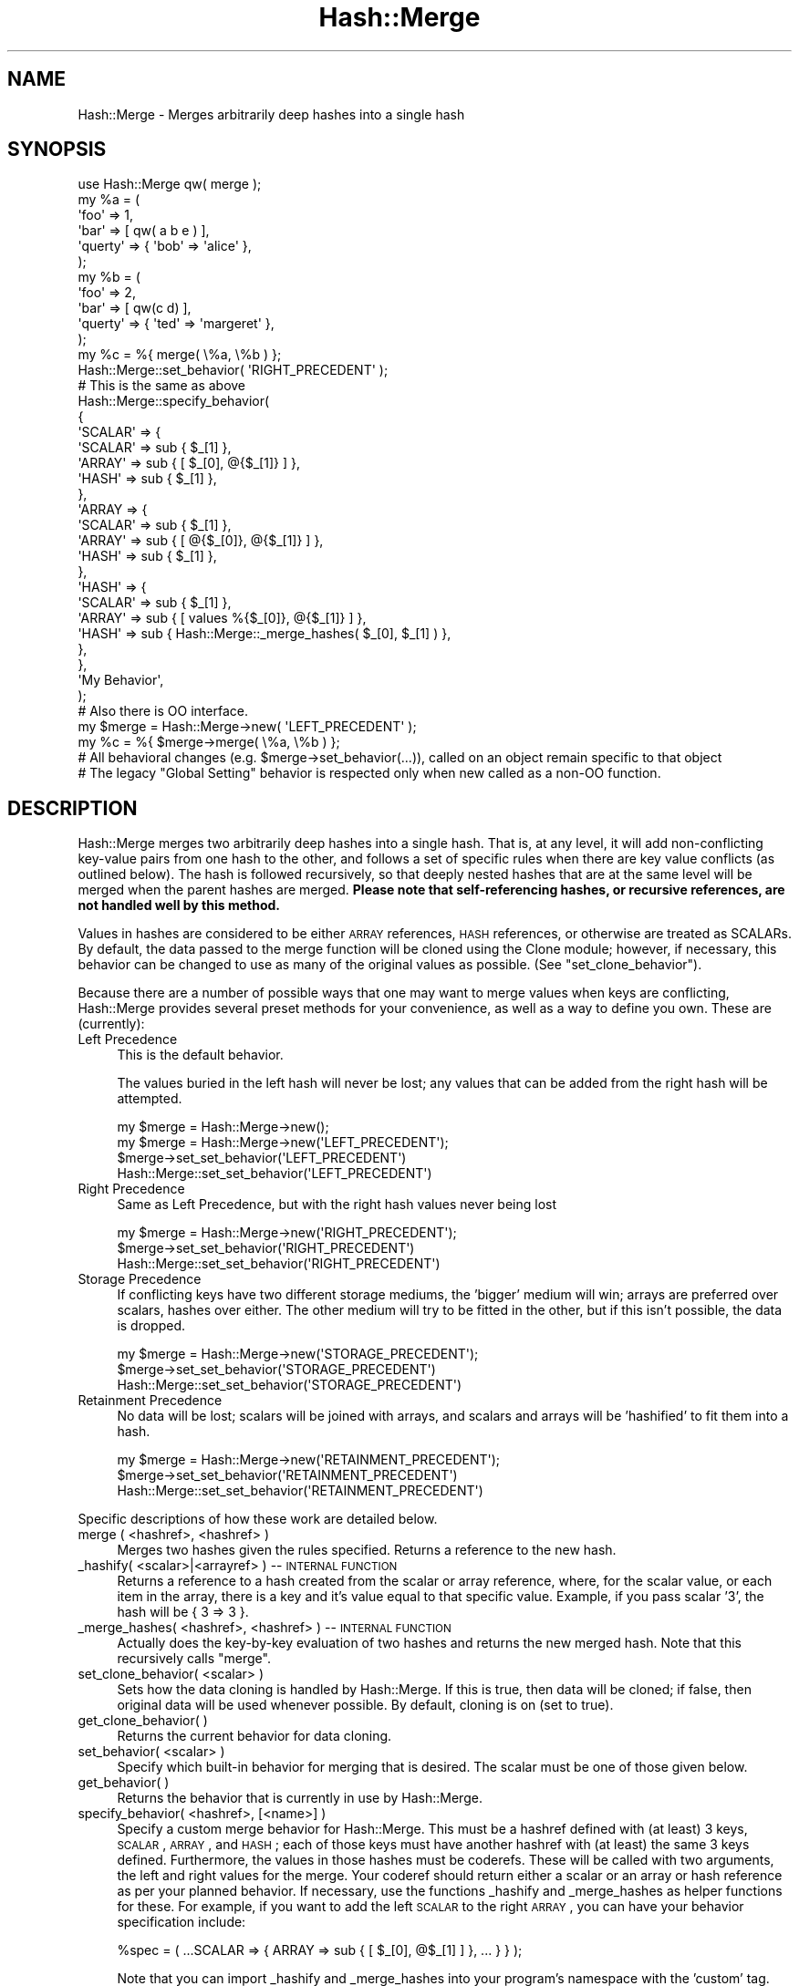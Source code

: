 .\" Automatically generated by Pod::Man 2.25 (Pod::Simple 3.16)
.\"
.\" Standard preamble:
.\" ========================================================================
.de Sp \" Vertical space (when we can't use .PP)
.if t .sp .5v
.if n .sp
..
.de Vb \" Begin verbatim text
.ft CW
.nf
.ne \\$1
..
.de Ve \" End verbatim text
.ft R
.fi
..
.\" Set up some character translations and predefined strings.  \*(-- will
.\" give an unbreakable dash, \*(PI will give pi, \*(L" will give a left
.\" double quote, and \*(R" will give a right double quote.  \*(C+ will
.\" give a nicer C++.  Capital omega is used to do unbreakable dashes and
.\" therefore won't be available.  \*(C` and \*(C' expand to `' in nroff,
.\" nothing in troff, for use with C<>.
.tr \(*W-
.ds C+ C\v'-.1v'\h'-1p'\s-2+\h'-1p'+\s0\v'.1v'\h'-1p'
.ie n \{\
.    ds -- \(*W-
.    ds PI pi
.    if (\n(.H=4u)&(1m=24u) .ds -- \(*W\h'-12u'\(*W\h'-12u'-\" diablo 10 pitch
.    if (\n(.H=4u)&(1m=20u) .ds -- \(*W\h'-12u'\(*W\h'-8u'-\"  diablo 12 pitch
.    ds L" ""
.    ds R" ""
.    ds C` ""
.    ds C' ""
'br\}
.el\{\
.    ds -- \|\(em\|
.    ds PI \(*p
.    ds L" ``
.    ds R" ''
'br\}
.\"
.\" Escape single quotes in literal strings from groff's Unicode transform.
.ie \n(.g .ds Aq \(aq
.el       .ds Aq '
.\"
.\" If the F register is turned on, we'll generate index entries on stderr for
.\" titles (.TH), headers (.SH), subsections (.SS), items (.Ip), and index
.\" entries marked with X<> in POD.  Of course, you'll have to process the
.\" output yourself in some meaningful fashion.
.ie \nF \{\
.    de IX
.    tm Index:\\$1\t\\n%\t"\\$2"
..
.    nr % 0
.    rr F
.\}
.el \{\
.    de IX
..
.\}
.\"
.\" Accent mark definitions (@(#)ms.acc 1.5 88/02/08 SMI; from UCB 4.2).
.\" Fear.  Run.  Save yourself.  No user-serviceable parts.
.    \" fudge factors for nroff and troff
.if n \{\
.    ds #H 0
.    ds #V .8m
.    ds #F .3m
.    ds #[ \f1
.    ds #] \fP
.\}
.if t \{\
.    ds #H ((1u-(\\\\n(.fu%2u))*.13m)
.    ds #V .6m
.    ds #F 0
.    ds #[ \&
.    ds #] \&
.\}
.    \" simple accents for nroff and troff
.if n \{\
.    ds ' \&
.    ds ` \&
.    ds ^ \&
.    ds , \&
.    ds ~ ~
.    ds /
.\}
.if t \{\
.    ds ' \\k:\h'-(\\n(.wu*8/10-\*(#H)'\'\h"|\\n:u"
.    ds ` \\k:\h'-(\\n(.wu*8/10-\*(#H)'\`\h'|\\n:u'
.    ds ^ \\k:\h'-(\\n(.wu*10/11-\*(#H)'^\h'|\\n:u'
.    ds , \\k:\h'-(\\n(.wu*8/10)',\h'|\\n:u'
.    ds ~ \\k:\h'-(\\n(.wu-\*(#H-.1m)'~\h'|\\n:u'
.    ds / \\k:\h'-(\\n(.wu*8/10-\*(#H)'\z\(sl\h'|\\n:u'
.\}
.    \" troff and (daisy-wheel) nroff accents
.ds : \\k:\h'-(\\n(.wu*8/10-\*(#H+.1m+\*(#F)'\v'-\*(#V'\z.\h'.2m+\*(#F'.\h'|\\n:u'\v'\*(#V'
.ds 8 \h'\*(#H'\(*b\h'-\*(#H'
.ds o \\k:\h'-(\\n(.wu+\w'\(de'u-\*(#H)/2u'\v'-.3n'\*(#[\z\(de\v'.3n'\h'|\\n:u'\*(#]
.ds d- \h'\*(#H'\(pd\h'-\w'~'u'\v'-.25m'\f2\(hy\fP\v'.25m'\h'-\*(#H'
.ds D- D\\k:\h'-\w'D'u'\v'-.11m'\z\(hy\v'.11m'\h'|\\n:u'
.ds th \*(#[\v'.3m'\s+1I\s-1\v'-.3m'\h'-(\w'I'u*2/3)'\s-1o\s+1\*(#]
.ds Th \*(#[\s+2I\s-2\h'-\w'I'u*3/5'\v'-.3m'o\v'.3m'\*(#]
.ds ae a\h'-(\w'a'u*4/10)'e
.ds Ae A\h'-(\w'A'u*4/10)'E
.    \" corrections for vroff
.if v .ds ~ \\k:\h'-(\\n(.wu*9/10-\*(#H)'\s-2\u~\d\s+2\h'|\\n:u'
.if v .ds ^ \\k:\h'-(\\n(.wu*10/11-\*(#H)'\v'-.4m'^\v'.4m'\h'|\\n:u'
.    \" for low resolution devices (crt and lpr)
.if \n(.H>23 .if \n(.V>19 \
\{\
.    ds : e
.    ds 8 ss
.    ds o a
.    ds d- d\h'-1'\(ga
.    ds D- D\h'-1'\(hy
.    ds th \o'bp'
.    ds Th \o'LP'
.    ds ae ae
.    ds Ae AE
.\}
.rm #[ #] #H #V #F C
.\" ========================================================================
.\"
.IX Title "Hash::Merge 3"
.TH Hash::Merge 3 "2013-11-03" "perl v5.14.2" "User Contributed Perl Documentation"
.\" For nroff, turn off justification.  Always turn off hyphenation; it makes
.\" way too many mistakes in technical documents.
.if n .ad l
.nh
.SH "NAME"
Hash::Merge \- Merges arbitrarily deep hashes into a single hash
.SH "SYNOPSIS"
.IX Header "SYNOPSIS"
.Vb 11
\&    use Hash::Merge qw( merge );
\&    my %a = ( 
\&                \*(Aqfoo\*(Aq    => 1,
\&            \*(Aqbar\*(Aq    => [ qw( a b e ) ],
\&            \*(Aqquerty\*(Aq => { \*(Aqbob\*(Aq => \*(Aqalice\*(Aq },
\&        );
\&    my %b = ( 
\&                \*(Aqfoo\*(Aq     => 2, 
\&                \*(Aqbar\*(Aq    => [ qw(c d) ],
\&                \*(Aqquerty\*(Aq => { \*(Aqted\*(Aq => \*(Aqmargeret\*(Aq }, 
\&        );
\&
\&    my %c = %{ merge( \e%a, \e%b ) };
\&
\&    Hash::Merge::set_behavior( \*(AqRIGHT_PRECEDENT\*(Aq );
\&
\&    # This is the same as above
\&
\&        Hash::Merge::specify_behavior(
\&            {
\&                        \*(AqSCALAR\*(Aq => {
\&                                \*(AqSCALAR\*(Aq => sub { $_[1] },
\&                                \*(AqARRAY\*(Aq  => sub { [ $_[0], @{$_[1]} ] },
\&                                \*(AqHASH\*(Aq   => sub { $_[1] },
\&                        },
\&                        \*(AqARRAY => {
\&                                \*(AqSCALAR\*(Aq => sub { $_[1] },
\&                                \*(AqARRAY\*(Aq  => sub { [ @{$_[0]}, @{$_[1]} ] },
\&                                \*(AqHASH\*(Aq   => sub { $_[1] }, 
\&                        },
\&                        \*(AqHASH\*(Aq => {
\&                                \*(AqSCALAR\*(Aq => sub { $_[1] },
\&                                \*(AqARRAY\*(Aq  => sub { [ values %{$_[0]}, @{$_[1]} ] },
\&                                \*(AqHASH\*(Aq   => sub { Hash::Merge::_merge_hashes( $_[0], $_[1] ) }, 
\&                        },
\&                }, 
\&                \*(AqMy Behavior\*(Aq, 
\&        );
\&        
\&        # Also there is OO interface.
\&        
\&        my $merge = Hash::Merge\->new( \*(AqLEFT_PRECEDENT\*(Aq );
\&        my %c = %{ $merge\->merge( \e%a, \e%b ) };
\&        
\&        # All behavioral changes (e.g. $merge\->set_behavior(...)), called on an object remain specific to that object
\&        # The legacy "Global Setting" behavior is respected only when new called as a non\-OO function.
.Ve
.SH "DESCRIPTION"
.IX Header "DESCRIPTION"
Hash::Merge merges two arbitrarily deep hashes into a single hash.  That
is, at any level, it will add non-conflicting key-value pairs from one
hash to the other, and follows a set of specific rules when there are key
value conflicts (as outlined below).  The hash is followed recursively,
so that deeply nested hashes that are at the same level will be merged 
when the parent hashes are merged.  \fBPlease note that self-referencing
hashes, or recursive references, are not handled well by this method.\fR
.PP
Values in hashes are considered to be either \s-1ARRAY\s0 references, 
\&\s-1HASH\s0 references, or otherwise are treated as SCALARs.  By default, the 
data passed to the merge function will be cloned using the Clone module; 
however, if necessary, this behavior can be changed to use as many of 
the original values as possible.  (See \f(CW\*(C`set_clone_behavior\*(C'\fR).
.PP
Because there are a number of possible ways that one may want to merge
values when keys are conflicting, Hash::Merge provides several preset
methods for your convenience, as well as a way to define you own.  
These are (currently):
.IP "Left Precedence" 4
.IX Item "Left Precedence"
This is the default behavior.
.Sp
The values buried in the left hash will never
be lost; any values that can be added from the right hash will be
attempted.
.Sp
.Vb 4
\&   my $merge = Hash::Merge\->new();
\&   my $merge = Hash::Merge\->new(\*(AqLEFT_PRECEDENT\*(Aq);
\&   $merge\->set_set_behavior(\*(AqLEFT_PRECEDENT\*(Aq)
\&   Hash::Merge::set_set_behavior(\*(AqLEFT_PRECEDENT\*(Aq)
.Ve
.IP "Right Precedence" 4
.IX Item "Right Precedence"
Same as Left Precedence, but with the right
hash values never being lost
.Sp
.Vb 3
\&   my $merge = Hash::Merge\->new(\*(AqRIGHT_PRECEDENT\*(Aq);
\&   $merge\->set_set_behavior(\*(AqRIGHT_PRECEDENT\*(Aq)
\&   Hash::Merge::set_set_behavior(\*(AqRIGHT_PRECEDENT\*(Aq)
.Ve
.IP "Storage Precedence" 4
.IX Item "Storage Precedence"
If conflicting keys have two different
storage mediums, the 'bigger' medium will win; arrays are preferred over
scalars, hashes over either.  The other medium will try to be fitted in
the other, but if this isn't possible, the data is dropped.
.Sp
.Vb 3
\&   my $merge = Hash::Merge\->new(\*(AqSTORAGE_PRECEDENT\*(Aq);
\&   $merge\->set_set_behavior(\*(AqSTORAGE_PRECEDENT\*(Aq)
\&   Hash::Merge::set_set_behavior(\*(AqSTORAGE_PRECEDENT\*(Aq)
.Ve
.IP "Retainment Precedence" 4
.IX Item "Retainment Precedence"
No data will be lost; scalars will be joined
with arrays, and scalars and arrays will be 'hashified' to fit them into
a hash.
.Sp
.Vb 3
\&   my $merge = Hash::Merge\->new(\*(AqRETAINMENT_PRECEDENT\*(Aq);
\&   $merge\->set_set_behavior(\*(AqRETAINMENT_PRECEDENT\*(Aq)
\&   Hash::Merge::set_set_behavior(\*(AqRETAINMENT_PRECEDENT\*(Aq)
.Ve
.PP
Specific descriptions of how these work are detailed below.
.IP "merge ( <hashref>, <hashref> )" 4
.IX Item "merge ( <hashref>, <hashref> )"
Merges two hashes given the rules specified.  Returns a reference to 
the new hash.
.IP "_hashify( <scalar>|<arrayref> ) \*(-- \s-1INTERNAL\s0 \s-1FUNCTION\s0" 4
.IX Item "_hashify( <scalar>|<arrayref> )  INTERNAL FUNCTION"
Returns a reference to a hash created from the scalar or array reference, 
where, for the scalar value, or each item in the array, there is a key
and it's value equal to that specific value.  Example, if you pass scalar
\&'3', the hash will be { 3 => 3 }.
.IP "_merge_hashes( <hashref>, <hashref> ) \*(-- \s-1INTERNAL\s0 \s-1FUNCTION\s0" 4
.IX Item "_merge_hashes( <hashref>, <hashref> )  INTERNAL FUNCTION"
Actually does the key-by-key evaluation of two hashes and returns 
the new merged hash.  Note that this recursively calls \f(CW\*(C`merge\*(C'\fR.
.IP "set_clone_behavior( <scalar> )" 4
.IX Item "set_clone_behavior( <scalar> )"
Sets how the data cloning is handled by Hash::Merge.  If this is true,
then data will be cloned; if false, then original data will be used
whenever possible.  By default, cloning is on (set to true).
.IP "get_clone_behavior( )" 4
.IX Item "get_clone_behavior( )"
Returns the current behavior for data cloning.
.IP "set_behavior( <scalar> )" 4
.IX Item "set_behavior( <scalar> )"
Specify which built-in behavior for merging that is desired.  The scalar
must be one of those given below.
.IP "get_behavior( )" 4
.IX Item "get_behavior( )"
Returns the behavior that is currently in use by Hash::Merge.
.IP "specify_behavior( <hashref>, [<name>] )" 4
.IX Item "specify_behavior( <hashref>, [<name>] )"
Specify a custom merge behavior for Hash::Merge.  This must be a hashref
defined with (at least) 3 keys, \s-1SCALAR\s0, \s-1ARRAY\s0, and \s-1HASH\s0; each of those
keys must have another hashref with (at least) the same 3 keys defined.
Furthermore, the values in those hashes must be coderefs.  These will be
called with two arguments, the left and right values for the merge.  
Your coderef should return either a scalar or an array or hash reference
as per your planned behavior.  If necessary, use the functions
_hashify and _merge_hashes as helper functions for these.  For example,
if you want to add the left \s-1SCALAR\s0 to the right \s-1ARRAY\s0, you can have your
behavior specification include:
.Sp
.Vb 1
\&   %spec = ( ...SCALAR => { ARRAY => sub { [ $_[0], @$_[1] ] }, ... } } );
.Ve
.Sp
Note that you can import _hashify and _merge_hashes into your program's
namespace with the 'custom' tag.
.SH "BUILT-IN BEHAVIORS"
.IX Header "BUILT-IN BEHAVIORS"
Here is the specifics on how the current internal behaviors are called, 
and what each does.  Assume that the left value is given as \f(CW$a\fR, and
the right as \f(CW$b\fR (these are either scalars or appropriate references)
.PP
.Vb 10
\&        LEFT TYPE   RIGHT TYPE      LEFT_PRECEDENT       RIGHT_PRECEDENT
\&         SCALAR      SCALAR            $a                   $b
\&         SCALAR      ARRAY             $a                   ( $a, @$b )
\&         SCALAR      HASH              $a                   %$b
\&         ARRAY       SCALAR            ( @$a, $b )          $b
\&         ARRAY       ARRAY             ( @$a, @$b )         ( @$a, @$b )
\&         ARRAY       HASH              ( @$a, values %$b )  %$b 
\&         HASH        SCALAR            %$a                  $b
\&         HASH        ARRAY             %$a                  ( values %$a, @$b )
\&         HASH        HASH              merge( %$a, %$b )    merge( %$a, %$b )
\&
\&        LEFT TYPE   RIGHT TYPE  STORAGE_PRECEDENT   RETAINMENT_PRECEDENT
\&         SCALAR      SCALAR     $a                  ( $a ,$b )
\&         SCALAR      ARRAY      ( $a, @$b )         ( $a, @$b )
\&         SCALAR      HASH       %$b                 merge( hashify( $a ), %$b )
\&         ARRAY       SCALAR     ( @$a, $b )         ( @$a, $b )
\&         ARRAY       ARRAY      ( @$a, @$b )        ( @$a, @$b )
\&         ARRAY       HASH       %$b                 merge( hashify( @$a ), %$b )
\&         HASH        SCALAR     %$a                 merge( %$a, hashify( $b ) )
\&         HASH        ARRAY      %$a                 merge( %$a, hashify( @$b ) )
\&         HASH        HASH       merge( %$a, %$b )   merge( %$a, %$b )
.Ve
.PP
(*) note that merge calls _merge_hashes, hashify calls _hashify.
.SH "CAVEATS"
.IX Header "CAVEATS"
This will not handle self\-referencing/recursion within hashes well.  
Plans for a future version include incorporate deep recursion protection.
.PP
As of Feb 16, 2002, ActiveState Perl's \s-1PPM\s0 of Clone.pm is only at
0.09.  This version does not support the cloning of scalars if passed
to the function.  This is fixed by 0.10 (and currently, Clone.pm is at
0.13).  So while most other users can upgrade their Clone.pm
appropriately (and I could put this as a requirement into the
Makefile.PL), those using ActiveState would lose out on the ability to
use this module.  (Clone.pm is not pure perl, so it's not simply a
matter of moving the newer file into place).  Thus, for the time
being, a check is done at the start of loading of this module to see
if a newer version of clone is around.  Then, all cloning calls have
been wrapped in the internal _my_clone function to block any scalar
clones if Clone.pm is too old.  However, this also prevents the
cloning of anything that isn't a hash or array under the same
conditions.  Once ActiveState updates their Clone, I'll remove this 
wrapper.
.SH "AUTHOR"
.IX Header "AUTHOR"
Michael K. Neylon <mneylon\-pm@masemware.com>
.SH "COPYRIGHT"
.IX Header "COPYRIGHT"
Copyright (c) 2001,2002 Michael K. Neylon. All rights reserved.
.PP
This library is free software.  You can redistribute it and/or modify it 
under the same terms as Perl itself.
